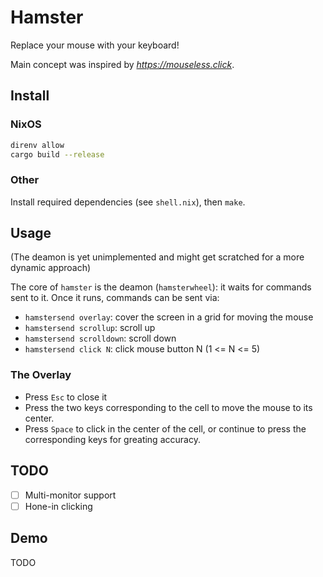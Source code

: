 * Hamster


Replace your mouse with your keyboard!

Main concept was inspired by [[mouseless][https://mouseless.click]].

** Install
*** NixOS
#+begin_src bash
  direnv allow
  cargo build --release
#+end_src
*** Other
Install required dependencies (see =shell.nix=), then =make=.

** Usage
(The deamon is yet unimplemented and might get scratched for a more dynamic approach)

The core of =hamster= is the deamon (=hamsterwheel=): it waits for commands sent to it. Once it runs, commands can be sent via:
- =hamstersend overlay=: cover the screen in a grid for moving the mouse
- =hamstersend scrollup=: scroll up
- =hamstersend scrolldown=: scroll down
- =hamstersend click N=: click mouse button N (1 <= N <= 5)

*** The Overlay
- Press =Esc= to close it
- Press the two keys corresponding to the cell to move the mouse to its center.
- Press =Space= to click in the center of the cell, or continue to press the corresponding keys for greating accuracy.

** TODO
- [ ] Multi-monitor support
- [ ] Hone-in clicking

** Demo
TODO
